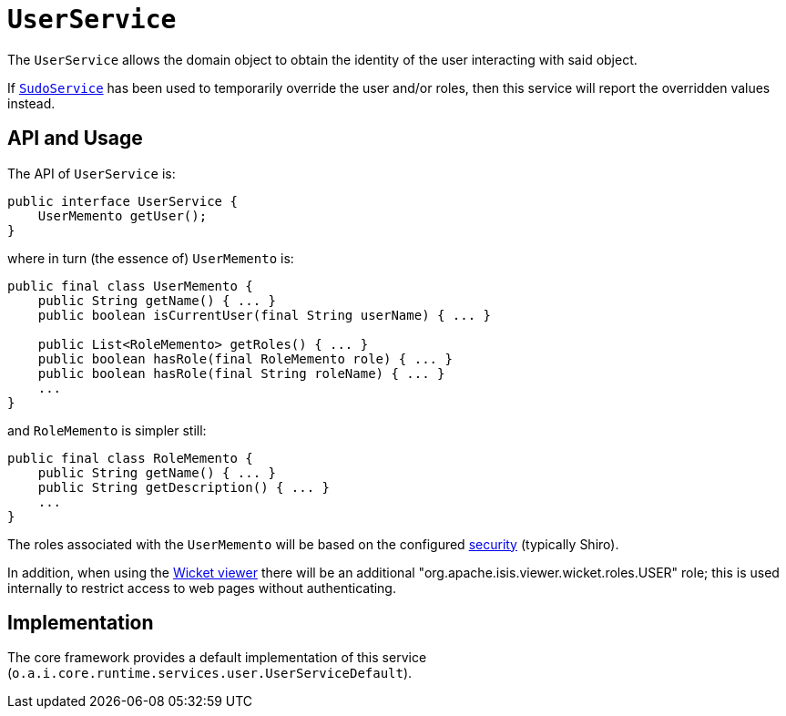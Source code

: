 [[_rgsvc_core-domain-api_UserService]]
= `UserService`
:Notice: Licensed to the Apache Software Foundation (ASF) under one or more contributor license agreements. See the NOTICE file distributed with this work for additional information regarding copyright ownership. The ASF licenses this file to you under the Apache License, Version 2.0 (the "License"); you may not use this file except in compliance with the License. You may obtain a copy of the License at. http://www.apache.org/licenses/LICENSE-2.0 . Unless required by applicable law or agreed to in writing, software distributed under the License is distributed on an "AS IS" BASIS, WITHOUT WARRANTIES OR  CONDITIONS OF ANY KIND, either express or implied. See the License for the specific language governing permissions and limitations under the License.
:_basedir: ../../
:_imagesdir: images/


The `UserService` allows the domain object to obtain the identity of the user interacting with said object.

If xref:../rgsvc/rgsvc.adoc#_rgsvc_testing_SudoService[`SudoService`] has been used to temporarily override the user and/or roles, then this service will report the overridden values instead.




== API and Usage

The API of `UserService` is:

[source,java]
----
public interface UserService {
    UserMemento getUser();
}
----

where in turn (the essence of) `UserMemento` is:

[source,java]
----
public final class UserMemento {
    public String getName() { ... }
    public boolean isCurrentUser(final String userName) { ... }

    public List<RoleMemento> getRoles() { ... }
    public boolean hasRole(final RoleMemento role) { ... }
    public boolean hasRole(final String roleName) { ... }
    ...
}
----

and `RoleMemento` is simpler still:

[source,java]
----
public final class RoleMemento {
    public String getName() { ... }
    public String getDescription() { ... }
    ...
}
----

The roles associated with the `UserMemento` will be based on the configured xref:../ugsec/ugsec.adoc#[security] (typically Shiro).

In addition, when using the xref:../ugvw/ugvw.adoc#[Wicket viewer] there will be an additional "org.apache.isis.viewer.wicket.roles.USER" role; this is used internally to restrict access to web pages without authenticating.





== Implementation

The core framework provides a default implementation of this service (`o.a.i.core.runtime.services.user.UserServiceDefault`).




